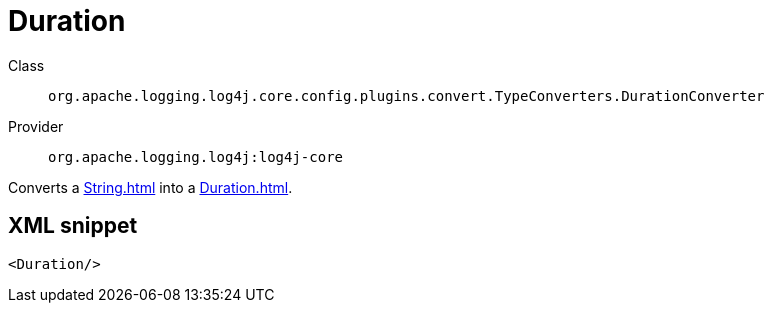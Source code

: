 ////
Licensed to the Apache Software Foundation (ASF) under one or more
contributor license agreements. See the NOTICE file distributed with
this work for additional information regarding copyright ownership.
The ASF licenses this file to You under the Apache License, Version 2.0
(the "License"); you may not use this file except in compliance with
the License. You may obtain a copy of the License at

    https://www.apache.org/licenses/LICENSE-2.0

Unless required by applicable law or agreed to in writing, software
distributed under the License is distributed on an "AS IS" BASIS,
WITHOUT WARRANTIES OR CONDITIONS OF ANY KIND, either express or implied.
See the License for the specific language governing permissions and
limitations under the License.
////
[#org_apache_logging_log4j_core_config_plugins_convert_TypeConverters_DurationConverter]
= Duration

Class:: `org.apache.logging.log4j.core.config.plugins.convert.TypeConverters.DurationConverter`
Provider:: `org.apache.logging.log4j:log4j-core`

Converts a xref:String.adoc[] into a xref:Duration.adoc[].

[#org_apache_logging_log4j_core_config_plugins_convert_TypeConverters_DurationConverter-XML-snippet]
== XML snippet
[source, xml]
----
<Duration/>
----
